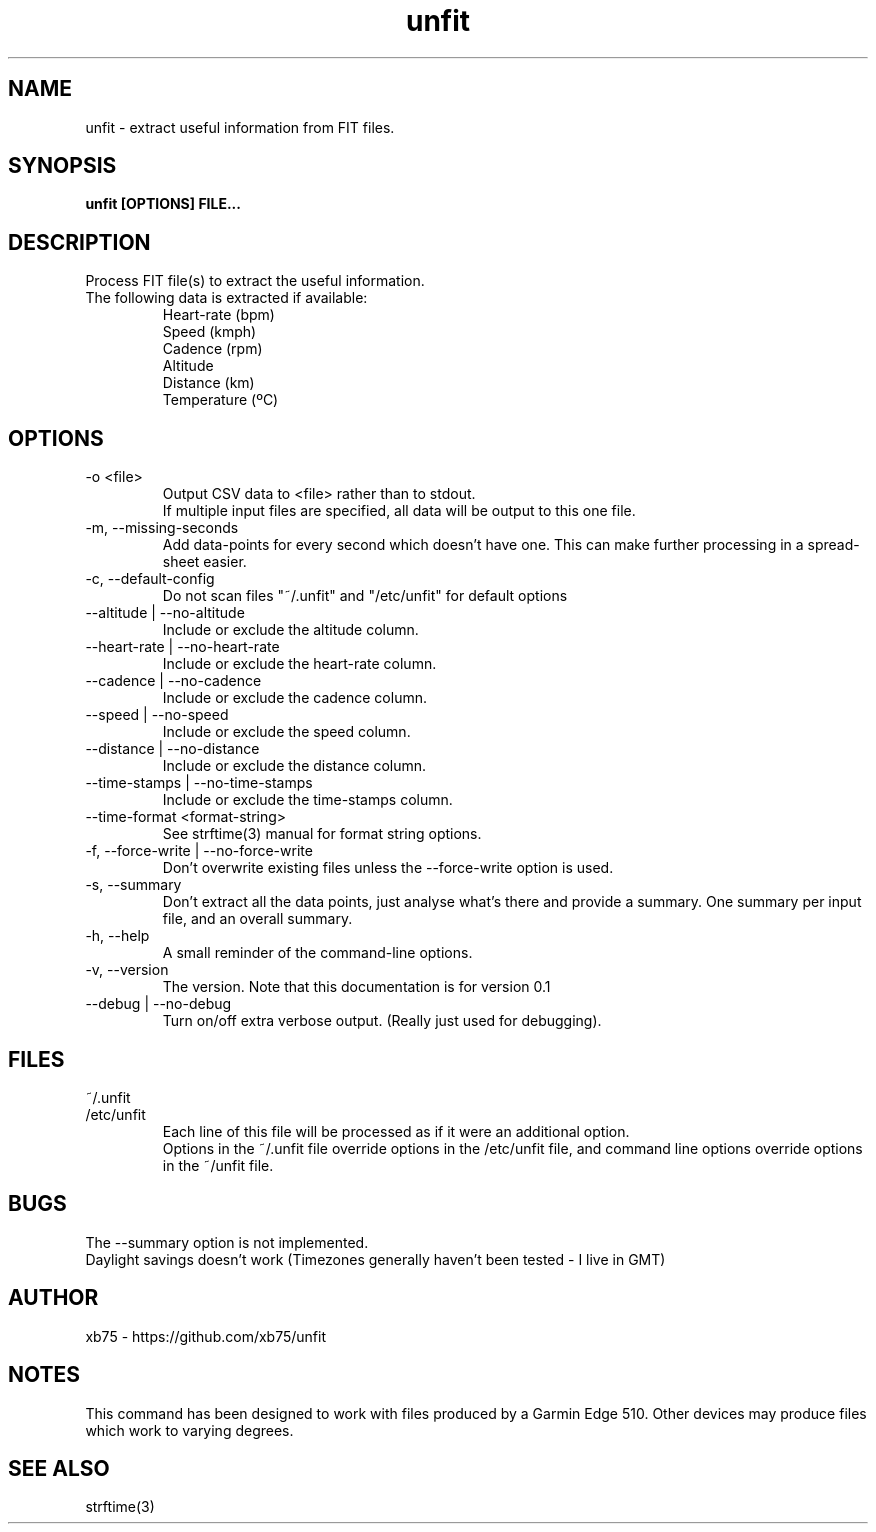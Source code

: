 .TH unfit 1 "6/April/2015" "Version 0.1"
.SH NAME
unfit - extract useful information from FIT files.
.SH SYNOPSIS
.B unfit [OPTIONS] FILE...
.SH DESCRIPTION
.PP
Process FIT file(s) to extract the useful information.
.PP
.IP "The following data is extracted if available:"
Heart-rate (bpm)
.br
Speed (kmph)
.br
Cadence (rpm)
.br
Altitude
.br
Distance (km)
.br
Temperature (ºC)
.SH OPTIONS
.IP "-o <file>"
Output CSV data to <file> rather than to stdout.
.br
If multiple input files are specified, all data will be output to this one file.
.IP "-m, --missing-seconds"
Add data-points for every second which doesn't have one. This can make further processing in a spread-sheet easier.
.IP "-c, --default-config"
Do not scan files "~/.unfit" and "/etc/unfit" for default options
.IP "--altitude | --no-altitude"
Include or exclude the altitude column.
.IP "--heart-rate | --no-heart-rate"
Include or exclude the heart-rate column.
.IP "--cadence | --no-cadence"
Include or exclude the cadence column.
.IP "--speed | --no-speed"
Include or exclude the speed column.
.IP "--distance | --no-distance"
Include or exclude the distance column.
.IP "--time-stamps | --no-time-stamps"
Include or exclude the time-stamps column.
.IP "--time-format <format-string>"
See strftime(3) manual for format string options.
.IP "-f, --force-write | --no-force-write"
Don't overwrite existing files unless the --force-write option is used.
.IP "-s, --summary"
Don't extract all the data points, just analyse what's there and provide a summary. One summary per input file, and an overall summary.
.IP "-h, --help"
A small reminder of the command-line options.
.IP "-v, --version"
The version. Note that this documentation is for version 0.1
.IP "--debug | --no-debug"
Turn on/off extra verbose output. (Really just used for debugging).
.SH FILES
.IP "~/.unfit"
.IP "/etc/unfit"
Each line of this file will be processed as if it were an additional option.
.br
Options in the ~/.unfit file override options in the /etc/unfit file, and command line options override options in the ~/unfit file.
.SH BUGS
The --summary option is not implemented.
.br
Daylight savings doesn't work (Timezones generally haven't been tested - I live in GMT)
.SH AUTHOR
xb75 - https://github.com/xb75/unfit
.SH NOTES
This command has been designed to work with files produced by a Garmin Edge 510. Other devices may produce files which work to varying degrees.
.SH SEE ALSO
strftime(3)
